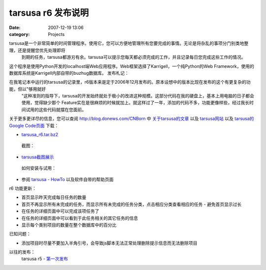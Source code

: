 tarsusa r6 发布说明
###############
:date: 2007-12-19 13:06
:category: Projects

tarsusa是一个非常简单的时间管理程序。使用它，您可以方便地管理所有您要完成的事情。无论是将杂乱的事项分门别类地整理，还是提醒您优先处理即将
 到期的任务，tarsusa都游刃有余。tarsusa可以提示您每天都必须完成的工作，并且记录每日您完成这些工作的情况。
这个程序是使用Python开发的localhost端Web应用程序。Web框架选择了Karrigell，一个纯Python的Web
Framework，使用的数据库系统是Karrigell内部自带的buzhug数据库。
发布札记：

在我笔记本中运行的tarsusa的记录里，r6版本来是定于2006年12月发布的。原本设想中的版本比现在发布的这个有更复杂的功能，但以"够用就好
 "这种准则的指导下，tarsusa的开发始终就处于极小的改进这种规模。这部分代码在我的硬盘上，基本上用电脑的日子都会使用，觉得缺少那个
 Feature实在是很麻烦的时候就加上。就这样过了一年，添加的代码不多，功能更像样些，经过我长时间试用的这些代码就摆在您面前。
关于更多更详尽的信息，您可以查阅 `http://blog.donews.com/CNBorn`_ 中 `关于tarsusa的文章`_ 以及
`tarsusa网站`_ 以及 `tarsusa的Google Code页面`_
下载：

-  `tarsusa\_r6.tar.bz2`_

 截图：

-  `tarsusa截图展示`_

 如何安装与试用：

-  参阅 `tarsusa - HowTo`_ 以及软件自带的帮助页面

r6 功能更新：

-  首页显示昨天完成每日任务的数量
-  首页不再显示所有未完成的任务，而显示所有未完成的任务分类，点击相应分类查看相应的任务 - 避免首页显示过长
-  在任务的详细页面中可以完成该项任务了
-  在任务的详细页面中可以看到于此任务相关的其它任务的信息
-  显示每个类别项目的数量在整个数据库中的百分比

已知问题：

-  添加项目时尽量不要加入半角引号，会导致js脚本无法正常处理删除提示信息而无法删除项目

以往的发布：
 tarsusa r5 - `第一次发布`_

.. _`http://blog.donews.com/CNBorn`: http://blog.donews.com/CNBorn
.. _关于tarsusa的文章: http://www.google.com/search?hl=zh-CN&q=tarsusa+site:blog.donews.com/CNBorn&btnG=Google+搜索&lr=
.. _tarsusa网站: http://tarsusa.yiblog.com/cmsms/
.. _tarsusa的Google Code页面: http://tarsusa.googlecode.com/
.. _tarsusa\_r6.tar.bz2: http://tarsusa.googlecode.com/files/tarsusa_r6.tar.bz2
.. _tarsusa截图展示: http://tarsusa.yiblog.com/cmsms/screenshots.htm
.. _tarsusa - HowTo: http://tarsusa.yiblog.com/cmsms/howto.htm
.. _第一次发布: http://blog.donews.com/cnborn/archive/2006/08/30/1023608.aspx
